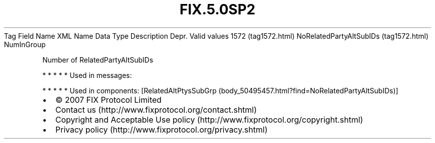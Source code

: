 .TH FIX.5.0SP2 "" "" "Tag #1572"
Tag
Field Name
XML Name
Data Type
Description
Depr.
Valid values
1572 (tag1572.html)
NoRelatedPartyAltSubIDs (tag1572.html)
NumInGroup
.PP
Number of RelatedPartyAltSubIDs
.PP
   *   *   *   *   *
Used in messages:
.PP
   *   *   *   *   *
Used in components:
[RelatedAltPtysSubGrp (body_50495457.html?find=NoRelatedPartyAltSubIDs)]

.PD 0
.P
.PD

.PP
.PP
.IP \[bu] 2
© 2007 FIX Protocol Limited
.IP \[bu] 2
Contact us (http://www.fixprotocol.org/contact.shtml)
.IP \[bu] 2
Copyright and Acceptable Use policy (http://www.fixprotocol.org/copyright.shtml)
.IP \[bu] 2
Privacy policy (http://www.fixprotocol.org/privacy.shtml)
